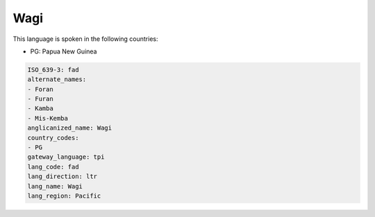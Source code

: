 .. _fad:

Wagi
====

This language is spoken in the following countries:

* PG: Papua New Guinea

.. code-block:: yaml

    ISO_639-3: fad
    alternate_names:
    - Foran
    - Furan
    - Kamba
    - Mis-Kemba
    anglicanized_name: Wagi
    country_codes:
    - PG
    gateway_language: tpi
    lang_code: fad
    lang_direction: ltr
    lang_name: Wagi
    lang_region: Pacific
    
